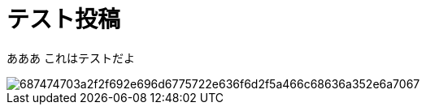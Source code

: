 = テスト投稿

あああ
これはテストだよ

image::https://camo.githubusercontent.com/dc71fea6cc36e90b0b3e5693a9e0f5a5d0fe60e3/687474703a2f2f692e696d6775722e636f6d2f5a466c68636a352e6a7067[]